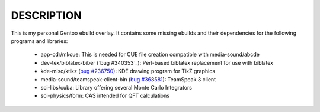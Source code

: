 DESCRIPTION
===========

This is my personal Gentoo ebuild overlay. It contains some missing ebuilds and
their dependencies for the following programs and libraries:

  - app-cdr/mkcue: This is needed for CUE file creation compatible with
    media-sound/abcde
  - dev-tex/biblatex-biber (`bug #340353`_): Perl-based biblatex replacement for
    use with biblatex
  - kde-misc/ktikz (`bug #236750`_): KDE drawing program for TikZ graphics
  - media-sound/teamspeak-client-bin (`bug #368581`_): TeamSpeak 3 client
  - sci-libs/cuba: Library offering several Monte Carlo Integrators
  - sci-physics/form: CAS intended for QFT calculations

.. _bug #368581: https://bugs.gentoo.org/show_bug.cgi?id=368581
.. _bug #236750: https://bugs.gentoo.org/show_bug.cgi?id=236750
